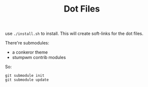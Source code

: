 #+TITLE: Dot Files

use =./install.sh= to install.
This will create soft-links for the dot files.

There're submodules:
- a conkeror theme
- stumpwm contrib modules

So:

#+BEGIN_EXAMPLE
git submodule init
git submodule update
#+END_EXAMPLE
